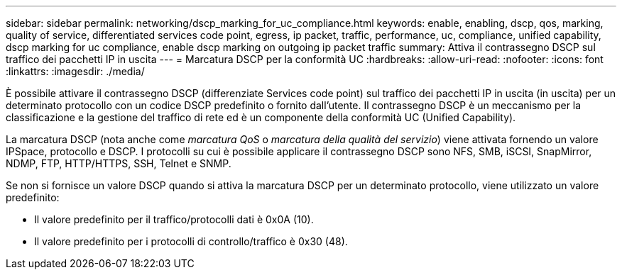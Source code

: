 ---
sidebar: sidebar 
permalink: networking/dscp_marking_for_uc_compliance.html 
keywords: enable, enabling, dscp, qos, marking, quality of service, differentiated services code point, egress, ip packet, traffic, performance, uc, compliance, unified capability, dscp marking for uc compliance, enable dscp marking on outgoing ip packet traffic 
summary: Attiva il contrassegno DSCP sul traffico dei pacchetti IP in uscita 
---
= Marcatura DSCP per la conformità UC
:hardbreaks:
:allow-uri-read: 
:nofooter: 
:icons: font
:linkattrs: 
:imagesdir: ./media/


[role="lead"]
È possibile attivare il contrassegno DSCP (differenziate Services code point) sul traffico dei pacchetti IP in uscita (in uscita) per un determinato protocollo con un codice DSCP predefinito o fornito dall'utente. Il contrassegno DSCP è un meccanismo per la classificazione e la gestione del traffico di rete ed è un componente della conformità UC (Unified Capability).

La marcatura DSCP (nota anche come _marcatura QoS_ o _marcatura della qualità del servizio_) viene attivata fornendo un valore IPSpace, protocollo e DSCP. I protocolli su cui è possibile applicare il contrassegno DSCP sono NFS, SMB, iSCSI, SnapMirror, NDMP, FTP, HTTP/HTTPS, SSH, Telnet e SNMP.

Se non si fornisce un valore DSCP quando si attiva la marcatura DSCP per un determinato protocollo, viene utilizzato un valore predefinito:

* Il valore predefinito per il traffico/protocolli dati è 0x0A (10).
* Il valore predefinito per i protocolli di controllo/traffico è 0x30 (48).

